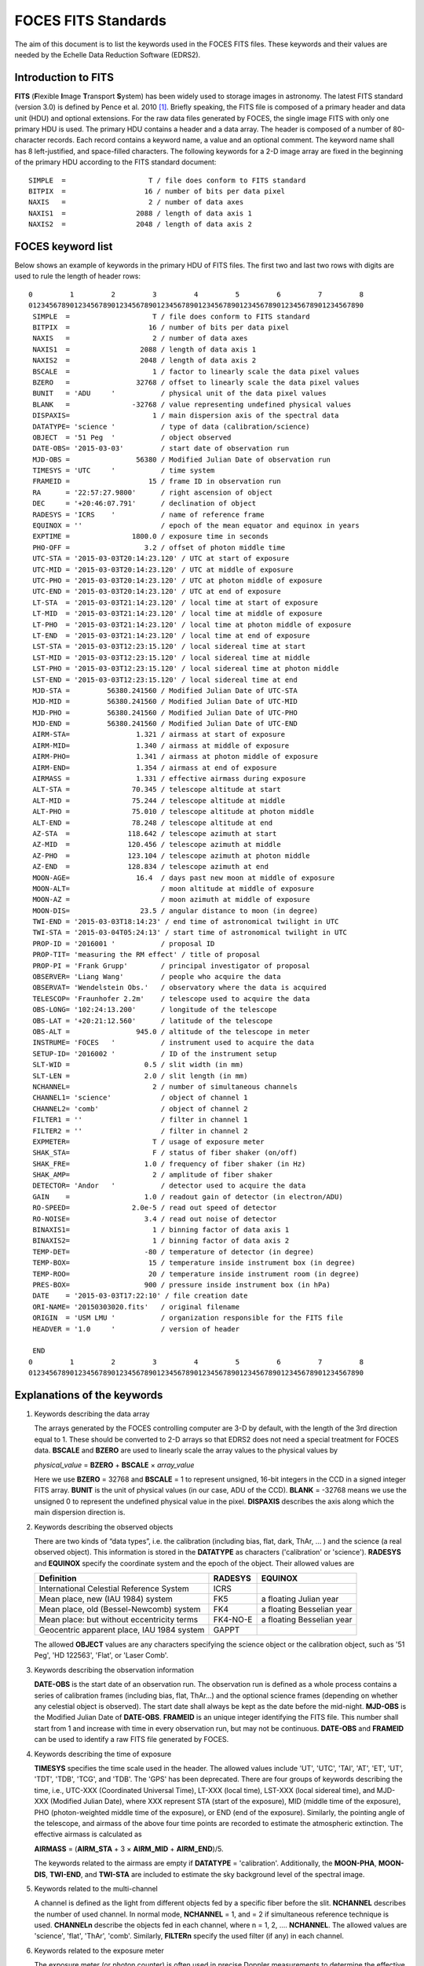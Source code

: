 .. _foces_fitsfile:

FOCES FITS Standards
=============================

The aim of this document is to list the keywords used in the FOCES FITS files. These keywords and their values are needed by the Echelle Data Reduction Software (EDRS2).


Introduction to FITS
-------------------------------
**FITS** (**F**\ lexible **I**\ mage **T**\ ransport **S**\ ystem) has been widely used to storage images in astronomy. The latest FITS standard (version 3.0) is defined by Pence et al. 2010 [#Pence2010]_\ . Briefly speaking, the FITS file is composed of a primary header and data unit (HDU) and optional extensions. For the raw data files generated by FOCES, the single image FITS with only one primary HDU is used. The primary HDU contains a header and a data array. The header is composed of a number of 80-character records. Each record contains a keyword name, a value and an optional comment. The keyword name shall has 8 left-justified, and space-filled characters. The following keywords for a 2-D image array are fixed in the beginning of the primary HDU according to the FITS standard document::

    SIMPLE  =                    T / file does conform to FITS standard
    BITPIX  =                   16 / number of bits per data pixel
    NAXIS   =                    2 / number of data axes
    NAXIS1  =                 2088 / length of data axis 1
    NAXIS2  =                 2048 / length of data axis 2


FOCES keyword list
-------------------
Below shows an example of keywords in the primary HDU of FITS files.
The first two and last two rows with digits are used to rule the length of
header rows::

  0         1         2         3         4         5         6         7         8
  012345678901234567890123456789012345678901234567890123456789012345678901234567890
   SIMPLE  =                    T / file does conform to FITS standard
   BITPIX  =                   16 / number of bits per data pixel
   NAXIS   =                    2 / number of data axes
   NAXIS1  =                 2088 / length of data axis 1
   NAXIS2  =                 2048 / length of data axis 2
   BSCALE  =                    1 / factor to linearly scale the data pixel values
   BZERO   =                32768 / offset to linearly scale the data pixel values
   BUNIT   = 'ADU     '           / physical unit of the data pixel values
   BLANK   =               -32768 / value representing undefined physical values
   DISPAXIS=                    1 / main dispersion axis of the spectral data
   DATATYPE= 'science '           / type of data (calibration/science)
   OBJECT  = '51 Peg  '           / object observed
   DATE-OBS= '2015-03-03'         / start date of observation run
   MJD-OBS =                56380 / Modified Julian Date of observation run
   TIMESYS = 'UTC     '           / time system
   FRAMEID =                   15 / frame ID in observation run
   RA      = '22:57:27.9800'      / right ascension of object
   DEC     = '+20:46:07.791'      / declination of object
   RADESYS = 'ICRS    '           / name of reference frame
   EQUINOX = ''                   / epoch of the mean equator and equinox in years
   EXPTIME =               1800.0 / exposure time in seconds
   PHO-OFF =                  3.2 / offset of photon middle time
   UTC-STA = '2015-03-03T20:14:23.120' / UTC at start of exposure
   UTC-MID = '2015-03-03T20:14:23.120' / UTC at middle of exposure
   UTC-PHO = '2015-03-03T20:14:23.120' / UTC at photon middle of exposure
   UTC-END = '2015-03-03T20:14:23.120' / UTC at end of exposure
   LT-STA  = '2015-03-03T21:14:23.120' / local time at start of exposure
   LT-MID  = '2015-03-03T21:14:23.120' / local time at middle of exposure
   LT-PHO  = '2015-03-03T21:14:23.120' / local time at photon middle of exposure
   LT-END  = '2015-03-03T21:14:23.120' / local time at end of exposure
   LST-STA = '2015-03-03T12:23:15.120' / local sidereal time at start
   LST-MID = '2015-03-03T12:23:15.120' / local sidereal time at middle
   LST-PHO = '2015-03-03T12:23:15.120' / local sidereal time at photon middle
   LST-END = '2015-03-03T12:23:15.120' / local sidereal time at end
   MJD-STA =         56380.241560 / Modified Julian Date of UTC-STA
   MJD-MID =         56380.241560 / Modified Julian Date of UTC-MID
   MJD-PHO =         56380.241560 / Modified Julian Date of UTC-PHO
   MJD-END =         56380.241560 / Modified Julian Date of UTC-END
   AIRM-STA=                1.321 / airmass at start of exposure
   AIRM-MID=                1.340 / airmass at middle of exposure
   AIRM-PHO=                1.341 / airmass at photon middle of exposure
   AIRM-END=                1.354 / airmass at end of exposure
   AIRMASS =                1.331 / effective airmass during exposure
   ALT-STA =               70.345 / telescope altitude at start
   ALT-MID =               75.244 / telescope altitude at middle
   ALT-PHO =               75.010 / telescope altitude at photon middle
   ALT-END =               78.248 / telescope altitude at end
   AZ-STA  =              118.642 / telescope azimuth at start
   AZ-MID  =              120.456 / telescope azimuth at middle
   AZ-PHO  =              123.104 / telescope azimuth at photon middle
   AZ-END  =              128.834 / telescope azimuth at end
   MOON-AGE=                16.4  / days past new moon at middle of exposure
   MOON-ALT=                      / moon altitude at middle of exposure
   MOON-AZ =                      / moon azimuth at middle of exposure
   MOON-DIS=                 23.5 / angular distance to moon (in degree)
   TWI-END = '2015-03-03T18:14:23' / end time of astronomical twilight in UTC
   TWI-STA = '2015-03-04T05:24:13' / start time of astronomical twilight in UTC
   PROP-ID = '2016001 '           / proposal ID
   PROP-TIT= 'measuring the RM effect' / title of proposal
   PROP-PI = 'Frank Grupp'        / principal investigator of proposal
   OBSERVER= 'Liang Wang'         / people who acquire the data
   OBSERVAT= 'Wendelstein Obs.'   / observatory where the data is acquired
   TELESCOP= 'Fraunhofer 2.2m'    / telescope used to acquire the data
   OBS-LONG= '102:24:13.200'      / longitude of the telescope
   OBS-LAT = '+20:21:12.560'      / latitude of the telescope
   OBS-ALT =                945.0 / altitude of the telescope in meter
   INSTRUME= 'FOCES   '           / instrument used to acquire the data
   SETUP-ID= '2016002 '           / ID of the instrument setup
   SLT-WID =                  0.5 / slit width (in mm)
   SLT-LEN =                  2.0 / slit length (in mm)
   NCHANNEL=                    2 / number of simultaneous channels
   CHANNEL1= 'science'            / object of channel 1
   CHANNEL2= 'comb'               / object of channel 2
   FILTER1 = ''                   / filter in channel 1
   FILTER2 = ''                   / filter in channel 2
   EXPMETER=                    T / usage of exposure meter
   SHAK_STA=                    F / status of fiber shaker (on/off)
   SHAK_FRE=                  1.0 / frequency of fiber shaker (in Hz)
   SHAK_AMP=                    2 / amplitude of fiber shaker
   DETECTOR= 'Andor   '           / detector used to acquire the data
   GAIN    =                  1.0 / readout gain of detector (in electron/ADU)
   RO-SPEED=               2.0e-5 / read out speed of detector
   RO-NOISE=                  3.4 / read out noise of detector
   BINAXIS1=                    1 / binning factor of data axis 1
   BINAXIS2=                    1 / binning factor of data axis 2
   TEMP-DET=                  -80 / temperature of detector (in degree)
   TEMP-BOX=                   15 / temperature inside instrument box (in degree)
   TEMP-ROO=                   20 / temperature inside instrument room (in degree)
   PRES-BOX=                  900 / pressure inside instrument box (in hPa)
   DATE    = '2015-03-03T17:22:10' / file creation date
   ORI-NAME= '20150303020.fits'   / original filename
   ORIGIN  = 'USM LMU '           / organization responsible for the FITS file
   HEADVER = '1.0     '           / version of header

   END
  0         1         2         3         4         5         6         7         8
  012345678901234567890123456789012345678901234567890123456789012345678901234567890

Explanations of the keywords
-----------------------------
1. Keywords describing the data array

   The arrays generated by the FOCES controlling computer are 3-D by default, with the length of the 3rd direction equal to 1. These should be converted to 2-D arrays so that EDRS2 does not need a special treatment for FOCES data. **BSCALE** and **BZERO** are used to linearly scale the array values to the physical values by

   *physical_value* = **BZERO** + **BSCALE** × *array_value*

   Here we use **BZERO** = 32768 and **BSCALE** = 1 to represent unsigned, 16-bit integers in the CCD in a signed integer FITS array. **BUNIT** is the unit of physical values (in our case, ADU of the CCD). **BLANK** = -32768 means we use the unsigned 0 to represent the undefined physical value in the pixel. **DISPAXIS** describes the axis along which the main dispersion direction is.

2. Keywords describing the observed objects

   There are two kinds of “data types”, i.e. the calibration (including bias, flat, dark, ThAr, … ) and the science (a real observed object). This information is stored in the **DATATYPE** as characters ('calibration' or 'science'). **RADESYS** and **EQUINOX** specify the coordinate system and the epoch of the object. Their allowed values are

   ========================================== =========== =========================
   Definition                                 **RADESYS** **EQUINOX**
   ========================================== =========== =========================
   International Celestial Reference System   ICRS
   Mean place, new (IAU 1984) system          FK5         a floating Julian year
   Mean place, old (Bessel-Newcomb) system    FK4         a floating Besselian year
   Mean place: but without eccentricity terms FK4-NO-E    a floating Besselian year
   Geocentric apparent place, IAU 1984 system GAPPT
   ========================================== =========== =========================

   The allowed **OBJECT** values are any characters specifying the science object or the calibration object, such as '51 Peg', 'HD 122563', 'Flat', or 'Laser Comb'.
   
3. Keywords describing the observation information

   **DATE-OBS** is the start date of an observation run. The observation run is defined as a whole process contains a series of calibration frames (including bias, flat, ThAr…) and the optional science frames (depending on whether any celestial object is observed). The start date shall always be kept as the date before the mid-night. **MJD-OBS** is the Modified Julian Date of **DATE-OBS**\ . **FRAMEID** is an unique integer identifying the FITS file. This number shall start from 1 and increase with time in every observation run, but may not be continuous. **DATE-OBS** and **FRAMEID** can be used to identify a raw FITS file generated by FOCES.

4. Keywords describing the time of exposure

   **TIMESYS** specifies the time scale used in the header. The allowed values include 'UT', 'UTC', 'TAI', 'AT', 'ET', 'UT', 'TDT', 'TDB', 'TCG', and 'TDB'. The 'GPS' has been deprecated. There are four groups of keywords describing the time, i.e., UTC-XXX (Coordinated Universal Time), LT-XXX (local time), LST-XXX (local sidereal time), and MJD-XXX (Modified Julian Date), where XXX represent STA (start of the exposure), MID (middle time of the exposure), PHO (photon-weighted middle time of the exposure), or END (end of the exposure). Similarly, the pointing angle of the telescope, and airmass of the above four time points are recorded to estimate the atmospheric extinction. The effective airmass is calculated as

   **AIRMASS** = (**AIRM_STA** + 3 × **AIRM_MID** + **AIRM_END**)/5.

   The keywords related to the airmass are empty if **DATATYPE** = 'calibration'. Additionally, the **MOON-PHA**\ , **MOON-DIS**\ , **TWI-END**\ , and **TWI-STA** are included to estimate the sky background level of the spectral image.

5. Keywords related to the multi-channel

   A channel is defined as the light from different objects fed by a specific fiber before the slit. **NCHANNEL** describes the number of used channel. In normal mode, **NCHANNEL** = 1, and = 2 if simultaneous reference technique is used. **CHANNELn** describe the objects fed in each channel, where n = 1, 2, .... **NCHANNEL**\ . The allowed values are 'science', 'flat', 'ThAr', 'comb'. Similarly, **FILTERn** specify the used filter (if any) in each channel.

6. Keywords related to the exposure meter

   The exposure meter (or photon counter) is often used in precise Doppler measurements to determine the effective time points of the radial velocity data. The logical keyword **EXPMETER** is introduced to specify whether the exposure meter is switched on during the exposure. **PHO-OFF** is used to measure the offset between the photon-weighted middle time and the middle time. The unit of the value in **PHO-OFF** is second. **PHO-OFF** = 1.0 means the the photon-weighted middle time = middle time + 1.0 sec. If the exposure meter is off, **PHO-OFF** = 0., and all keywords ended with **-PHO** are kept the same as those with **-MID**.

See also
--------
* :ref:`pipeline_foces`
* :ref:`foces_fitsname`
* `The FITS standard document <http://fits.gsfc.nasa.gov/standard30/fits_standard30aa.pdf>`_ maintained by the IAU FITS Working Group (November 2010)
* `Systems of Time <http://tycho.usno.navy.mil/systime.html>`_ by USNO

References
-----------
.. [#Pence2010] Pence et al., 2010, *A&A*, 524, 42 :ads:`2010A&A...524A..42P`
